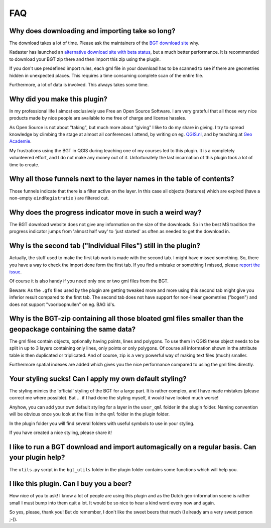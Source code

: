 FAQ
***

Why does downloading and importing take so long?
================================================

The download takes a lot of time. Please ask the maintainers of the `BGT download site <https://www.pdok.nl/nl/producten/pdok-downloads/download-basisregistratie-grootschalige-topografie>`_ why.

Kadaster has launched an `alternative download site with beta status <https://download.pdok.io/lv/bgt/viewer/>`_, but a much better performance. It is recommended to download your BGT zip there and then import this zip using the plugin.

If you don't use predefined import rules, each gml file in your download has to be scanned to see if there are geometries hidden in unexpected places. This requires a time consuming complete scan of the entire file. 

Furthermore, a lot of data is involved. This always takes some time. 

Why did you make this plugin?
=============================

In my professional life I almost exclusively use Free an Open Source Software. I am very grateful that all those very nice products made by nice people are available to me free of charge and license hassles.

As Open Source is not about "taking", but much more about "giving" I like to do my share in giving. I try to spread knowledge by climbing the stage at almost all conferences I attend, by writing on eg. `QGIS.nl <http://www.qgis.nl/>`_, and by teaching at `Geo Academie <http://www.geo-academie.nl/>`_. 

My frustrations using the BGT in QGIS during teaching one of my courses led to this plugin. It is a completely volunteered effort, and I do not make any money out of it. Unfortunately the last incarnation of this plugin took a lot of time to create.

Why all those funnels next to the layer names in the table of contents?
=======================================================================

Those funnels indicate that there is a filter active on the layer. In this case all objects (features) which are expired (have a non-empty ``eindRegistratie`` ) are filtered out.


Why does the progress indicator move in such a weird way?
=========================================================

The BGT download website does not give any information on the size of the downloads. So in the best MS tradition the progress indicator jumps from 'almost half way' to 'just started' as often as needed to get the download in.


Why is the second tab ("Individual Files") still in the plugin?
===============================================================

Actually, the stuff used to make the first tab work is made with the second tab. I might have missed something. So, there you have a way to check the import done form the first tab. If you find a mistake or something I missed, please `report the issue <https://github.com/MarcoDuiker/QGIS_BGT_Import/issues>`_.

Of course it is also handy if you need only one or two gml files from the BGT.

Beware: As the ``.gfs`` files used by the plugin are getting tweaked more and more using this second tab might give you inferior result compared to the first tab. The second tab does not have support for non-linear geometries ("bogen") and does not support "voorloopnullen" on eg. BAG id's.



Why is the BGT-zip containing all those bloated gml files smaller than the geopackage containing the same data?
===============================================================================================================

The gml files contain objects, optionally having points, lines and polygons. To use them in QGIS these object needs to be split in up to 3 layers containing only lines, only points or only polygons. Of course all information shown in the attribute table is then duplicated or triplicated. And of course, zip is a very powerful way of making text files (much) smaller.

Furthermore spatial indexes are added which gives you the nice performance compared to using the gml files directly.


Your styling sucks! Can I apply my own default styling?
=======================================================

The styling mimics the 'official' styling of the BGT for a large part. It is rather complex, and I have made mistakes (please correct me where possible). But ... if I had done the styling myself, it would have looked much worse!

Anyhow, you can add your own default styling for a layer in the ``user_qml`` folder in the plugin folder. Naming convention will be obvious once you look at the files in the ``qml`` folder in the plugin folder.

In the plugin folder you will find several folders with useful symbols to use in your styling.

If you have created a nice styling, please share it!


I like to run a BGT download and import automagically on a regular basis. Can your plugin help?
===============================================================================================

The ``utils.py`` script in the ``bgt_utils`` folder in the plugin folder contains some functions which will help you.

I like this plugin. Can I buy you a beer?
=========================================

How nice of you to ask! I know a lot of people are using this plugin and as the Dutch geo-information scene is rather small I must bump into them quit a lot. It would be so nice to hear a kind word every now and again. 

So yes, please, thank you! 
But do remember, I don't like the sweet beers that much (I already am a very sweet person ;-)).



